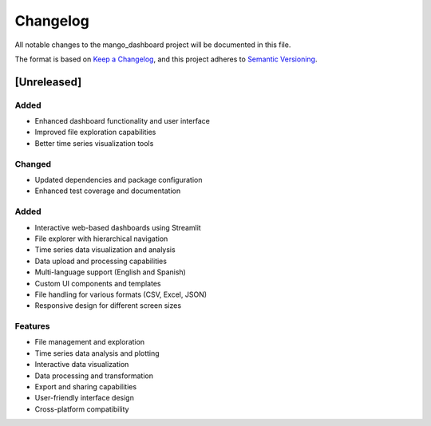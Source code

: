 Changelog
=========

All notable changes to the mango_dashboard project will be documented in this file.

The format is based on `Keep a Changelog <https://keepachangelog.com/en/1.0.0/>`_,
and this project adheres to `Semantic Versioning <https://semver.org/spec/v2.0.0.html>`_.

[Unreleased]
------------

Added
~~~~~
- Enhanced dashboard functionality and user interface
- Improved file exploration capabilities
- Better time series visualization tools

Changed
~~~~~~~
- Updated dependencies and package configuration
- Enhanced test coverage and documentation

Added
~~~~~
- Interactive web-based dashboards using Streamlit
- File explorer with hierarchical navigation
- Time series data visualization and analysis
- Data upload and processing capabilities
- Multi-language support (English and Spanish)
- Custom UI components and templates
- File handling for various formats (CSV, Excel, JSON)
- Responsive design for different screen sizes

Features
~~~~~~~~
- File management and exploration
- Time series data analysis and plotting
- Interactive data visualization
- Data processing and transformation
- Export and sharing capabilities
- User-friendly interface design
- Cross-platform compatibility
